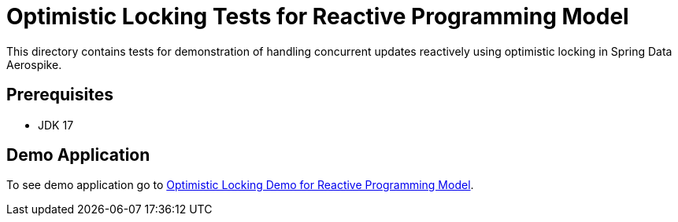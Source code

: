 [[tests-optimistic-locking]]
= Optimistic Locking Tests for Reactive Programming Model

This directory contains tests for demonstration of handling concurrent updates reactively using optimistic locking in Spring Data Aerospike.

== Prerequisites

- JDK 17

== Demo Application

:base_path_reactive: ../../../../../../../..
:demo_path_reactive: examples-reactive/src/main/java/com/demo/reactive

To see demo application go to link:{base_path_reactive}/{demo_path_reactive}/optimisticlocking[Optimistic Locking Demo for Reactive Programming Model].
